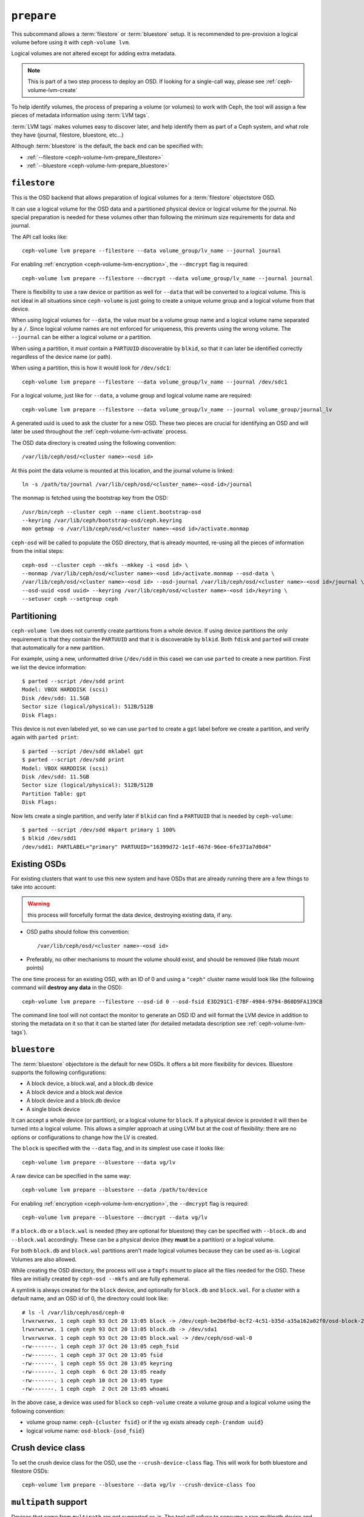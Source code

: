 .. _ceph-volume-lvm-prepare:

``prepare``
===========
This subcommand allows a :term:`filestore` or :term:`bluestore` setup. It is
recommended to pre-provision a logical volume before using it with
``ceph-volume lvm``.

Logical volumes are not altered except for adding extra metadata.

.. note:: This is part of a two step process to deploy an OSD. If looking for
          a single-call way, please see :ref:`ceph-volume-lvm-create`

To help identify volumes, the process of preparing a volume (or volumes) to
work with Ceph, the tool will assign a few pieces of metadata information using
:term:`LVM tags`.

:term:`LVM tags` makes volumes easy to discover later, and help identify them as
part of a Ceph system, and what role they have (journal, filestore, bluestore,
etc...)

Although :term:`bluestore` is the default, the back end can be specified with:


* :ref:`--filestore <ceph-volume-lvm-prepare_filestore>`
* :ref:`--bluestore <ceph-volume-lvm-prepare_bluestore>`

.. _ceph-volume-lvm-prepare_filestore:

``filestore``
-------------
This is the OSD backend that allows preparation of logical volumes for
a :term:`filestore` objectstore OSD.

It can use a logical volume for the OSD data and a partitioned physical device
or logical volume for the journal.  No special preparation is needed for these
volumes other than following the minimum size requirements for data and
journal.

The API call looks like::

    ceph-volume lvm prepare --filestore --data volume_group/lv_name --journal journal

For enabling :ref:`encryption <ceph-volume-lvm-encryption>`, the ``--dmcrypt`` flag is required::

    ceph-volume lvm prepare --filestore --dmcrypt --data volume_group/lv_name --journal journal

There is flexibility to use a raw device or partition as well for ``--data``
that will be converted to a logical volume. This is not ideal in all situations
since ``ceph-volume`` is just going to create a unique volume group and
a logical volume from that device.

When using logical volumes for ``--data``, the  value *must* be a volume group
name and a logical volume name separated by a ``/``. Since logical volume names
are not enforced for uniqueness, this prevents using the wrong volume. The
``--journal`` can be either a logical volume *or* a partition.

When using a partition, it *must* contain a ``PARTUUID`` discoverable by
``blkid``, so that it can later be identified correctly regardless of the
device name (or path).

When using a partition, this is how it would look for ``/dev/sdc1``::

    ceph-volume lvm prepare --filestore --data volume_group/lv_name --journal /dev/sdc1

For a logical volume, just like for ``--data``, a volume group and logical
volume name are required::

    ceph-volume lvm prepare --filestore --data volume_group/lv_name --journal volume_group/journal_lv

A generated uuid is used to ask the cluster for a new OSD. These two pieces are
crucial for identifying an OSD and will later be used throughout the
:ref:`ceph-volume-lvm-activate` process.

The OSD data directory is created using the following convention::

    /var/lib/ceph/osd/<cluster name>-<osd id>

At this point the data volume is mounted at this location, and the journal
volume is linked::

      ln -s /path/to/journal /var/lib/ceph/osd/<cluster_name>-<osd-id>/journal

The monmap is fetched using the bootstrap key from the OSD::

      /usr/bin/ceph --cluster ceph --name client.bootstrap-osd
      --keyring /var/lib/ceph/bootstrap-osd/ceph.keyring
      mon getmap -o /var/lib/ceph/osd/<cluster name>-<osd id>/activate.monmap

``ceph-osd`` will be called to populate the OSD directory, that is already
mounted, re-using all the pieces of information from the initial steps::

      ceph-osd --cluster ceph --mkfs --mkkey -i <osd id> \
      --monmap /var/lib/ceph/osd/<cluster name>-<osd id>/activate.monmap --osd-data \
      /var/lib/ceph/osd/<cluster name>-<osd id> --osd-journal /var/lib/ceph/osd/<cluster name>-<osd id>/journal \
      --osd-uuid <osd uuid> --keyring /var/lib/ceph/osd/<cluster name>-<osd id>/keyring \
      --setuser ceph --setgroup ceph


.. _ceph-volume-lvm-partitions:

Partitioning
------------
``ceph-volume lvm`` does not currently create partitions from a whole device.
If using device partitions the only requirement is that they contain the
``PARTUUID`` and that it is discoverable by ``blkid``. Both ``fdisk`` and
``parted`` will create that automatically for a new partition.

For example, using a new, unformatted drive (``/dev/sdd`` in this case) we can
use ``parted`` to create a new partition. First we list the device
information::

    $ parted --script /dev/sdd print
    Model: VBOX HARDDISK (scsi)
    Disk /dev/sdd: 11.5GB
    Sector size (logical/physical): 512B/512B
    Disk Flags:

This device is not even labeled yet, so we can use ``parted`` to create
a ``gpt`` label before we create a partition, and verify again with ``parted
print``::

    $ parted --script /dev/sdd mklabel gpt
    $ parted --script /dev/sdd print
    Model: VBOX HARDDISK (scsi)
    Disk /dev/sdd: 11.5GB
    Sector size (logical/physical): 512B/512B
    Partition Table: gpt
    Disk Flags:

Now lets create a single partition, and verify later if ``blkid`` can find
a ``PARTUUID`` that is needed by ``ceph-volume``::

    $ parted --script /dev/sdd mkpart primary 1 100%
    $ blkid /dev/sdd1
    /dev/sdd1: PARTLABEL="primary" PARTUUID="16399d72-1e1f-467d-96ee-6fe371a7d0d4"


.. _ceph-volume-lvm-existing-osds:

Existing OSDs
-------------
For existing clusters that want to use this new system and have OSDs that are
already running there are a few things to take into account:

.. warning:: this process will forcefully format the data device, destroying
             existing data, if any.

* OSD paths should follow this convention::

     /var/lib/ceph/osd/<cluster name>-<osd id>

* Preferably, no other mechanisms to mount the volume should exist, and should
  be removed (like fstab mount points)

The one time process for an existing OSD, with an ID of 0 and using
a ``"ceph"`` cluster name would look like (the following command will **destroy
any data** in the OSD)::

    ceph-volume lvm prepare --filestore --osd-id 0 --osd-fsid E3D291C1-E7BF-4984-9794-B60D9FA139CB

The command line tool will not contact the monitor to generate an OSD ID and
will format the LVM device in addition to storing the metadata on it so that it
can be started later (for detailed metadata description see
:ref:`ceph-volume-lvm-tags`).


.. _ceph-volume-lvm-prepare_bluestore:

``bluestore``
-------------
The :term:`bluestore` objectstore is the default for new OSDs. It offers a bit
more flexibility for devices. Bluestore supports the following configurations:

* A block device, a block.wal, and a block.db device
* A block device and a block.wal device
* A block device and a block.db device
* A single block device

It can accept a whole device (or partition), or a logical volume for ``block``.
If a physical device is provided it will then be turned into a logical volume.
This allows a simpler approach at using LVM but at the cost of flexibility:
there are no options or configurations to change how the LV is created.

The ``block`` is specified with the ``--data`` flag, and in its simplest use
case it looks like::

    ceph-volume lvm prepare --bluestore --data vg/lv

A raw device can be specified in the same way::

    ceph-volume lvm prepare --bluestore --data /path/to/device

For enabling :ref:`encryption <ceph-volume-lvm-encryption>`, the ``--dmcrypt`` flag is required::

    ceph-volume lvm prepare --bluestore --dmcrypt --data vg/lv

If a ``block.db`` or a ``block.wal`` is needed (they are optional for
bluestore) they can be specified with ``--block.db`` and ``--block.wal``
accordingly. These can be a physical device (they **must** be a partition) or
a logical volume.

For both ``block.db`` and ``block.wal`` partitions aren't made logical volumes
because they can be used as-is. Logical Volumes are also allowed.

While creating the OSD directory, the process will use a ``tmpfs`` mount to
place all the files needed for the OSD. These files are initially created by
``ceph-osd --mkfs`` and are fully ephemeral.

A symlink is always created for the ``block`` device, and optionally for
``block.db`` and ``block.wal``. For a cluster with a default name, and an OSD
id of 0, the directory could look like::

    # ls -l /var/lib/ceph/osd/ceph-0
    lrwxrwxrwx. 1 ceph ceph 93 Oct 20 13:05 block -> /dev/ceph-be2b6fbd-bcf2-4c51-b35d-a35a162a02f0/osd-block-25cf0a05-2bc6-44ef-9137-79d65bd7ad62
    lrwxrwxrwx. 1 ceph ceph 93 Oct 20 13:05 block.db -> /dev/sda1
    lrwxrwxrwx. 1 ceph ceph 93 Oct 20 13:05 block.wal -> /dev/ceph/osd-wal-0
    -rw-------. 1 ceph ceph 37 Oct 20 13:05 ceph_fsid
    -rw-------. 1 ceph ceph 37 Oct 20 13:05 fsid
    -rw-------. 1 ceph ceph 55 Oct 20 13:05 keyring
    -rw-------. 1 ceph ceph  6 Oct 20 13:05 ready
    -rw-------. 1 ceph ceph 10 Oct 20 13:05 type
    -rw-------. 1 ceph ceph  2 Oct 20 13:05 whoami

In the above case, a device was used for ``block`` so ``ceph-volume`` create
a volume group and a logical volume using the following convention:

* volume group name: ``ceph-{cluster fsid}`` or if the vg exists already
  ``ceph-{random uuid}``

* logical volume name: ``osd-block-{osd_fsid}``


Crush device class
------------------

To set the crush device class for the OSD, use the ``--crush-device-class`` flag. This will
work for both bluestore and filestore OSDs::

    ceph-volume lvm prepare --bluestore --data vg/lv --crush-device-class foo


.. _ceph-volume-lvm-multipath:

``multipath`` support
---------------------
Devices that come from ``multipath`` are not supported as-is. The tool will
refuse to consume a raw multipath device and will report a message like::

    -->  RuntimeError: Cannot use device (/dev/mapper/<name>). A vg/lv path or an existing device is needed

The reason for not supporting multipath is that depending on the type of the
multipath setup, if using an active/passive array as the underlying physical
devices, filters are required in ``lvm.conf`` to exclude the disks that are part of
those underlying devices.

It is unfeasible for ceph-volume to understand what type of configuration is
needed for LVM to be able to work in various different multipath scenarios. The
functionality to create the LV for you is merely a (naive) convenience,
anything that involves different settings or configuration must be provided by
a config management system which can then provide VGs and LVs for ceph-volume
to consume.

This situation will only arise when trying to use the ceph-volume functionality
that creates a volume group and logical volume from a device. If a multipath
device is already a logical volume it *should* work, given that the LVM
configuration is done correctly to avoid issues.


Storing metadata
----------------
The following tags will get applied as part of the preparation process
regardless of the type of volume (journal or data) or OSD objectstore:

* ``cluster_fsid``
* ``encrypted``
* ``osd_fsid``
* ``osd_id``
* ``crush_device_class``

For :term:`filestore` these tags will be added:

* ``journal_device``
* ``journal_uuid``

For :term:`bluestore` these tags will be added:

* ``block_device``
* ``block_uuid``
* ``db_device``
* ``db_uuid``
* ``wal_device``
* ``wal_uuid``

.. note:: For the complete lvm tag conventions see :ref:`ceph-volume-lvm-tag-api`


Summary
-------
To recap the ``prepare`` process for :term:`bluestore`:

#. Accept a logical volume for block or a raw device (that will get converted
   to an lv)
#. Accept partitions or logical volumes for ``block.wal`` or ``block.db``
#. Generate a UUID for the OSD
#. Ask the monitor get an OSD ID reusing the generated UUID
#. OSD data directory is created on a tmpfs mount.
#. ``block``, ``block.wal``, and ``block.db`` are symlinked if defined.
#. monmap is fetched for activation
#. Data directory is populated by ``ceph-osd``
#. Logical Volumes are assigned all the Ceph metadata using lvm tags


And the ``prepare`` process for :term:`filestore`:

#. Accept only logical volumes for data and journal (both required)
#. Generate a UUID for the OSD
#. Ask the monitor get an OSD ID reusing the generated UUID
#. OSD data directory is created and data volume mounted
#. Journal is symlinked from data volume to journal location
#. monmap is fetched for activation
#. devices is mounted and data directory is populated by ``ceph-osd``
#. data and journal volumes are assigned all the Ceph metadata using lvm tags
